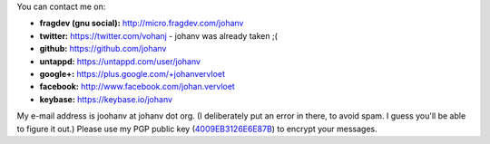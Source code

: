 .. title: Contact info
.. slug: contact
.. date: 2014-08-28 19:41:07
.. tags: johan
.. link:
.. description: 
.. type: text

You can contact me on:

-  **fragdev (gnu social):** http://micro.fragdev.com/johanv
-  **twitter:** https://twitter.com/vohanj  - johanv was already taken ;(
-  **github:** https://github.com/johanv
-  **untappd:** https://untappd.com/user/johanv
-  **google+:** https://plus.google.com/+johanvervloet
-  **facebook:** http://www.facebook.com/johan.vervloet
-  **keybase:** https://keybase.io/johanv

My e-mail address is joohanv at johanv dot org.
(I deliberately put an error in there, to avoid spam. I guess you'll
be able to figure it out.) Please use my PGP public key
(`4009EB3126E6E87B <https://keybase.io/johanv/key.asc>`_) to encrypt
your messages.
